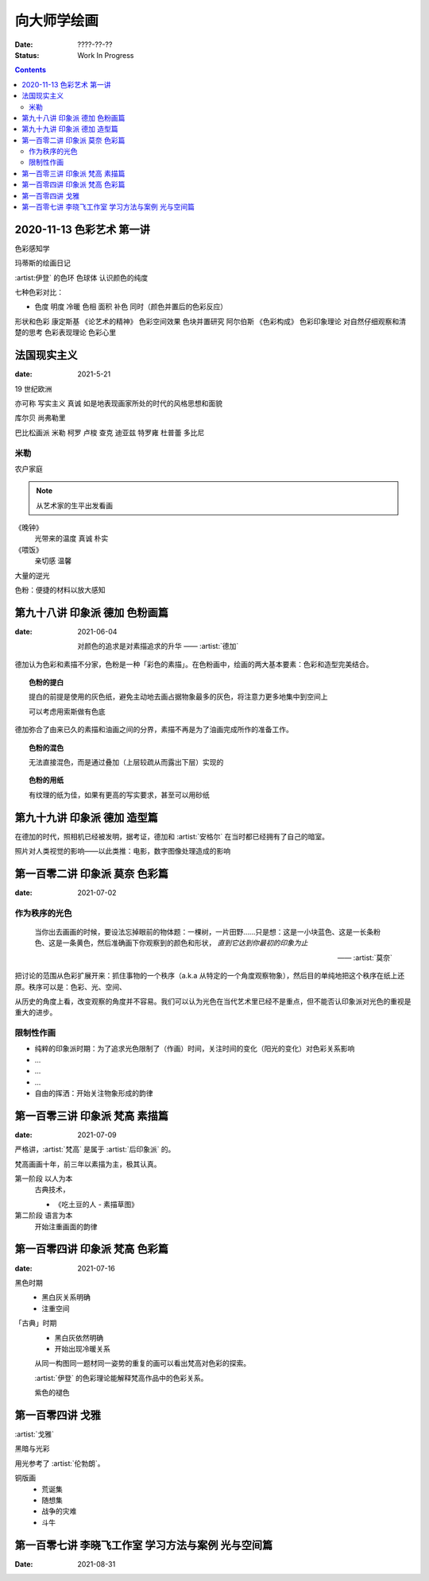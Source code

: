 ============
向大师学绘画
============

:date: ????-??-??
:status: Work In Progress

.. contents::

2020-11-13 色彩艺术 第一讲
==========================

色彩感知学

玛蒂斯的绘画日记

:artist:伊登` 的色环 色球体 认识颜色的纯度

七种色彩对比：

- 色度 明度 冷暖 色相 面积 补色 同时（颜色并置后的色彩反应）

形状和色彩 康定斯基 《论艺术的精神》
色彩空间效果 色块并置研究 阿尔伯斯 《色彩构成》
色彩印象理论 对自然仔细观察和清楚的思考 
色彩表现理论 色彩心里


法国现实主义
============

:date: 2021-5-21 

19 世纪欧洲

亦可称 写实主义
真诚 如是地表现画家所处的时代的风格思想和面貌

库尔贝 尚弗勒里

巴比松画派 米勒 柯罗 卢梭 查克 迪亚兹 特罗雍 杜普蕾 多比尼

米勒
----

农户家庭

.. note:: 从艺术家的生平出发看画

《晚钟》
   光带来的温度 真诚 朴实

《喂饭》
   亲切感 温馨

大量的逆光

色粉：便捷的材料以放大感知

第九十八讲 印象派 德加 色粉画篇
===============================

:date: 2021-06-04

   对颜色的追求是对素描追求的升华
   ——  :artist:`德加`

德加认为色彩和素描不分家，色粉是一种「彩色的素描」。在色粉画中，绘画的两大基本要素：色彩和造型完美结合。

.. topic:: 色粉的提白

   提白的前提是使用的灰色纸，避免主动地去画占据物象最多的灰色，将注意力更多地集中到空间上

   可以考虑用索斯做有色底

德加弥合了由来已久的素描和油画之间的分界，素描不再是为了油画完成所作的准备工作。

.. topic:: 色粉的混色

   无法直接混色，而是通过叠加（上层较疏从而露出下层）实现的

.. topic:: 色粉的用纸

   有纹理的纸为佳，如果有更高的写实要求，甚至可以用砂纸

第九十九讲 印象派 德加 造型篇
=============================

在德加的时代，照相机已经被发明，据考证，德加和 :artist:`安格尔` 在当时都已经拥有了自己的暗室。

照片对人类视觉的影响——以此类推：电影，数字图像处理造成的影响

第一百零二讲 印象派 莫奈 色彩篇
===============================

:date: 2021-07-02

作为秩序的光色
--------------

   当你出去画画的时候，要设法忘掉眼前的物体题：一棵树，一片田野……只是想：这是一小块蓝色、这是一长条粉色、这是一条黄色，然后准确画下你观察到的颜色和形状， *直到它达到你最初的印象为止*

   ——  :artist:`莫奈`

把讨论的范围从色彩扩展开来：抓住事物的一个秩序（a.k.a 从特定的一个角度观察物象），然后目的单纯地把这个秩序在纸上还原。秩序可以是：色彩、光、空间、

从历史的角度上看，改变观察的角度并不容易。我们可以认为光色在当代艺术里已经不是重点，但不能否认印象派对光色的重视是重大的进步。

限制性作画
----------

- 纯粹的印象派时期：为了追求光色限制了（作画）时间，关注时间的变化（阳光的变化）对色彩关系影响
- ...
- ...
- ...
- 自由的挥洒：开始关注物象形成的韵律

第一百零三讲 印象派 梵高 素描篇
===============================

:date: 2021-07-09

严格讲，:artist:`梵高` 是属于 :artist:`后印象派` 的。

梵高画画十年，前三年以素描为主，极其认真。

第一阶段 以人为本
   古典技术，

   - 《吃土豆的人 - 素描草图》

第二阶段 语言为本
   开始注重画面的韵律

第一百零四讲 印象派 梵高 色彩篇
===============================

:date: 2021-07-16

黑色时期
   - 黑白灰关系明确
   - 注重空间

「古典」时期
   - 黑白灰依然明确
   - 开始出现冷暖关系

   从同一构图同一题材同一姿势的重复的画可以看出梵高对色彩的探索。

   :artist:`伊登` 的色彩理论能解释梵高作品中的色彩关系。

   紫色的褪色

第一百零四讲 戈雅
=================

:artist:`戈雅`

黑暗与光彩

用光参考了 :artist:`伦勃朗`。

铜版画
   - 荒诞集
   - 随想集
   - 战争的灾难
   - 斗牛

第一百零七讲 李晓飞工作室 学习方法与案例 光与空间篇
===================================================

:Date: 2021-08-31
